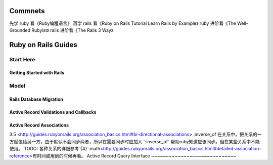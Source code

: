 Commnets
========
先学 ruby 看《Ruby编程语言》
再学 rails 看《Ruby on Rails Tutorial Learn Rails by Example》
ruby 进阶看《The Well-Grounded Rubyist》
rails 进阶看《The Rails 3 Way》

Ruby on Rails Guides
====================
Start Here
----------
Getting Started with Rails
~~~~~~~~~~~~~~~~~~~~~~~~~~
Model
-----
Rails Database Migration
~~~~~~~~~~~~~~~~~~~~~~~~
Active Record Validations and Callbacks
~~~~~~~~~~~~~~~~~~~~~~~~~~~~~~~~~~~~~~~
Active Record Associations
~~~~~~~~~~~~~~~~~~~~~~~~~~
3.5 <http://guides.rubyonrails.org/association_basics.html#bi-directional-associations>
:inverse_of 在关系中，把关系的一方赋值给另一方，由于默认不会同步两者，所以在需要同步时应加入``:inverse_of``帮助ruby知道应该同步。但在某些关系中不能使用。
TODO: 各种关系的详细参考`{4}`:math<http://guides.rubyonrails.org/association_basics.html#detailed-association-reference>有时间或用到的时候再看。
Active Record Query Interface
~~~~~~~~~~~~~~~~~~~~~~~~~~~~~

